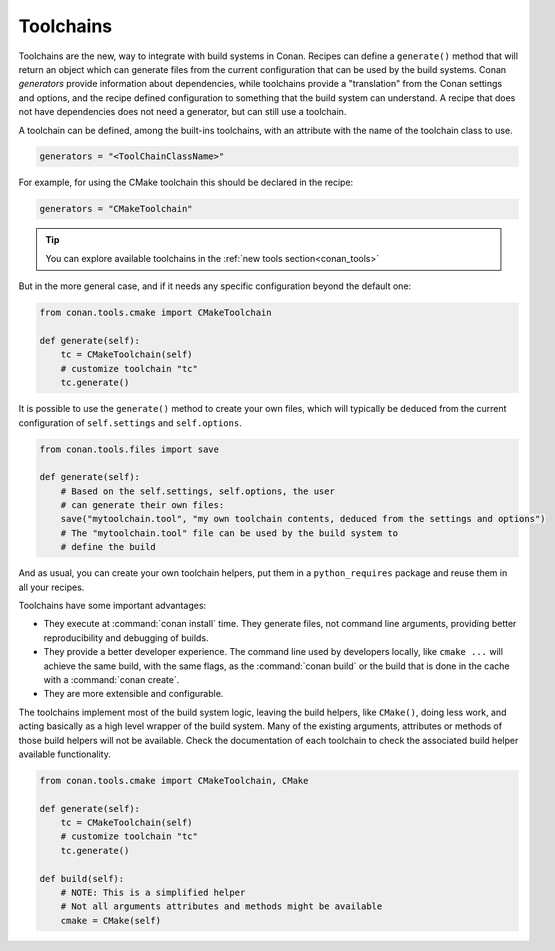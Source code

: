 Toolchains
==========

Toolchains are the new, way to integrate with build systems in Conan.
Recipes can define a ``generate()`` method that will return an object which
can generate files from the current configuration that can be used by the build systems.
Conan *generators* provide information about dependencies, while toolchains provide a
"translation" from the Conan settings and options, and the recipe defined configuration
to something that the build system can understand. A recipe that does not have dependencies
does not need a generator, but can still use a toolchain.

A toolchain can be defined, among the built-ins toolchains, with an attribute with the name of the
toolchain class to use.

.. code:: python

    generators = "<ToolChainClassName>"

For example, for using the CMake toolchain this should be declared in the recipe:

.. code:: python

    generators = "CMakeToolchain"

.. tip::

    You can explore available toolchains in the :ref:`new tools section<conan_tools>`

But in the more general case, and if it needs any specific configuration beyond the default
one:


.. code:: python

    from conan.tools.cmake import CMakeToolchain

    def generate(self):
        tc = CMakeToolchain(self)
        # customize toolchain "tc"
        tc.generate()


It is possible to use the ``generate()`` method to create your own files, which will typically be
deduced from the current configuration of ``self.settings`` and ``self.options``.

.. code:: python

    from conan.tools.files import save

    def generate(self):
        # Based on the self.settings, self.options, the user
        # can generate their own files:
        save("mytoolchain.tool", "my own toolchain contents, deduced from the settings and options")
        # The "mytoolchain.tool" file can be used by the build system to
        # define the build


And as usual, you can create your own toolchain helpers, put them in a ``python_requires`` package and reuse them in all
your recipes.


Toolchains have some important advantages:

- They execute at :command:`conan install` time. They generate files, not command line
  arguments, providing better reproducibility and debugging of builds.
- They provide a better developer experience. The command line used by developers locally, like
  ``cmake ...`` will achieve the same build, with the same flags, as the :command:`conan build` or
  the build that is done in the cache with a :command:`conan create`.
- They are more extensible and configurable.

The toolchains implement most of the build system logic, leaving the build helpers, like ``CMake()``,
doing less work, and acting basically as a high level wrapper of the build system. Many of the
existing arguments, attributes or methods of those build helpers will not be available. Check
the documentation of each toolchain to check the associated build helper available functionality.


.. code:: python

    from conan.tools.cmake import CMakeToolchain, CMake

    def generate(self):
        tc = CMakeToolchain(self)
        # customize toolchain "tc"
        tc.generate()

    def build(self):
        # NOTE: This is a simplified helper
        # Not all arguments attributes and methods might be available
        cmake = CMake(self)

